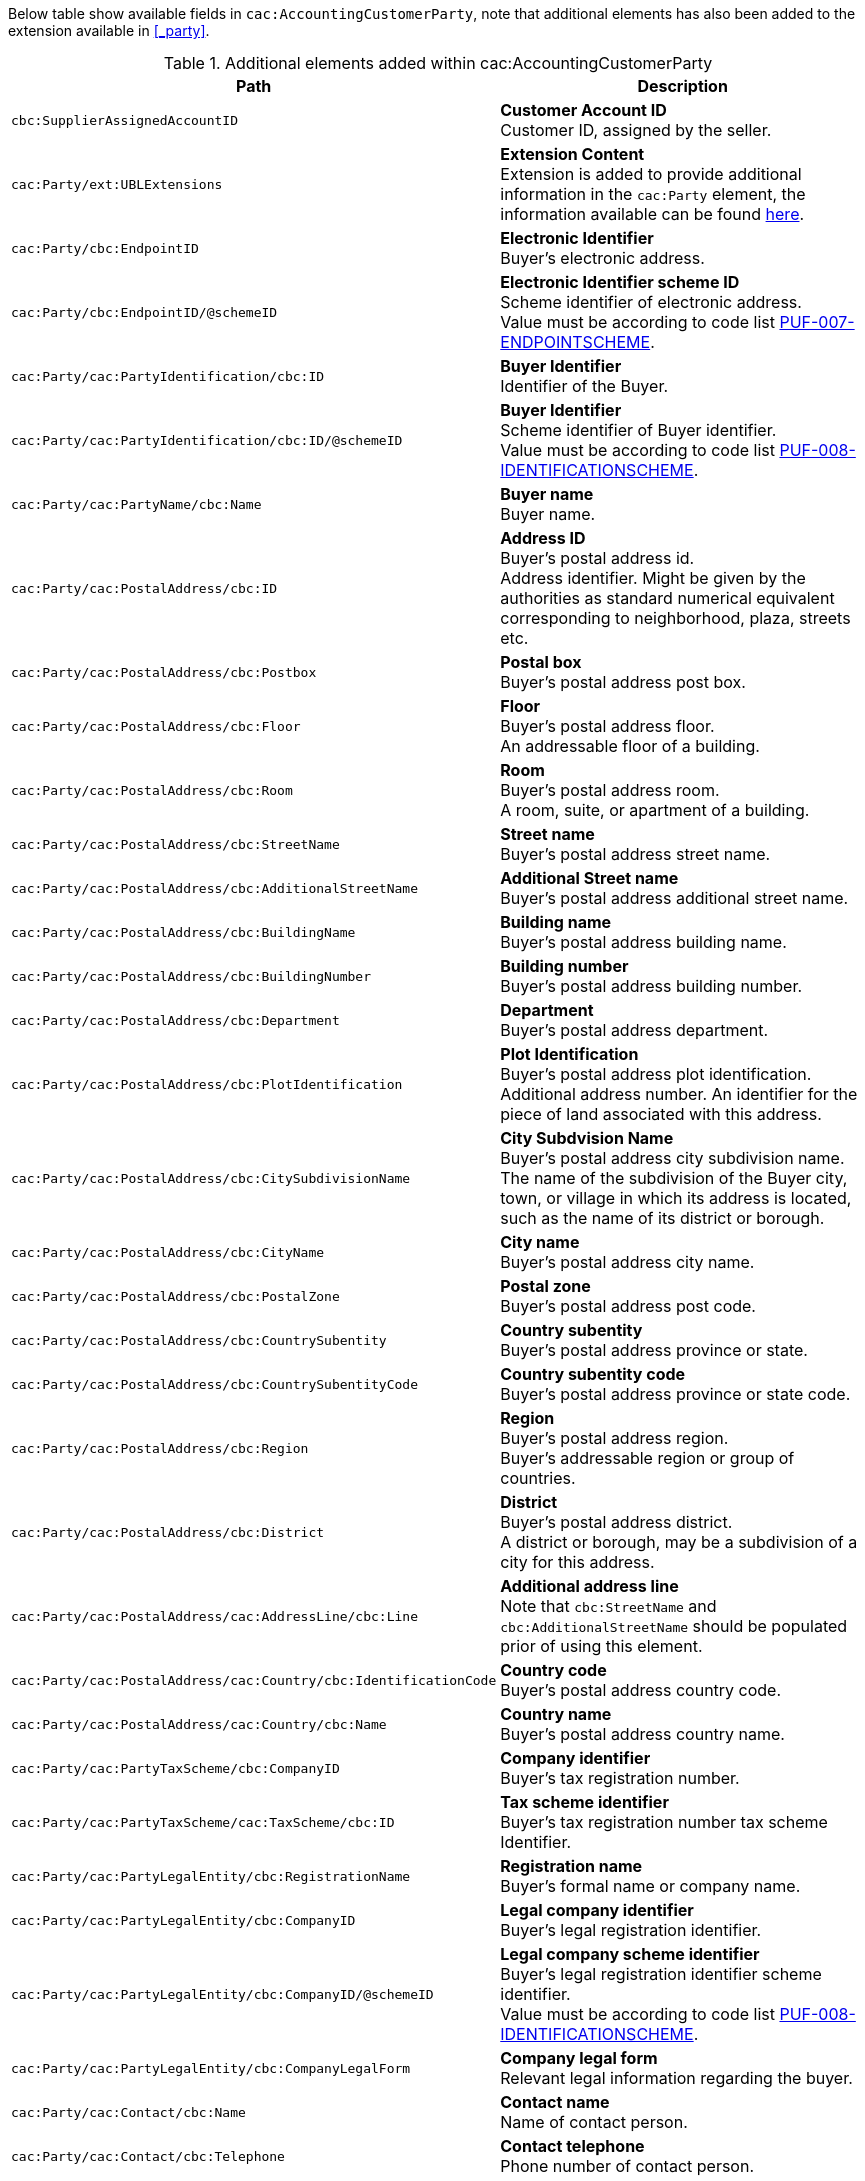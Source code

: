 Below table show available fields in `cac:AccountingCustomerParty`, note that additional elements has also been added to the extension available in <<_party>>.

.Additional elements added within cac:AccountingCustomerParty
|===
|Path |Description

|`cbc:SupplierAssignedAccountID`
|**Customer Account ID** +
Customer ID, assigned by the seller.

|`cac:Party/ext:UBLExtensions`
|**Extension Content** +
Extension is added to provide additional information in the `cac:Party` element, the information available can be found <<_party, here>>.

|`cac:Party/cbc:EndpointID`
|**Electronic Identifier** +
Buyer's electronic address.

|`cac:Party/cbc:EndpointID/@schemeID`
|**Electronic Identifier scheme ID** +
Scheme identifier of electronic address. +
Value must be according to code list https://pagero.github.io/puf-code-lists/#_puf_007_endpointscheme[PUF-007-ENDPOINTSCHEME^].

|`cac:Party/cac:PartyIdentification/cbc:ID`
|**Buyer Identifier** +
Identifier of the Buyer.

|`cac:Party/cac:PartyIdentification/cbc:ID/@schemeID`
|**Buyer Identifier** +
Scheme identifier of Buyer identifier. +
Value must be according to code list https://pagero.github.io/puf-code-lists/#_puf_008_identificationscheme[PUF-008-IDENTIFICATIONSCHEME^].

|`cac:Party/cac:PartyName/cbc:Name`
|**Buyer name** +
Buyer name.

|`cac:Party/cac:PostalAddress/cbc:ID`
|**Address ID** +
Buyer's postal address id. +
Address identifier. Might be given by the authorities as standard numerical equivalent corresponding to neighborhood, plaza, streets etc.

|`cac:Party/cac:PostalAddress/cbc:Postbox`
|**Postal box** +
Buyer's postal address post box.

|`cac:Party/cac:PostalAddress/cbc:Floor`
|**Floor** +
Buyer's postal address floor. +
An addressable floor of a building.

|`cac:Party/cac:PostalAddress/cbc:Room`
|**Room** +
Buyer's postal address room. +
A room, suite, or apartment of a building.

|`cac:Party/cac:PostalAddress/cbc:StreetName`
|**Street name** +
Buyer's postal address street name.

|`cac:Party/cac:PostalAddress/cbc:AdditionalStreetName`
|**Additional Street name** +
Buyer's postal address additional street name.

|`cac:Party/cac:PostalAddress/cbc:BuildingName`
|**Building name** +
Buyer's postal address building name.

|`cac:Party/cac:PostalAddress/cbc:BuildingNumber`
|**Building number** +
Buyer's postal address building number.

|`cac:Party/cac:PostalAddress/cbc:Department`
|**Department** +
Buyer's postal address department.

|`cac:Party/cac:PostalAddress/cbc:PlotIdentification`
|**Plot Identification** +
Buyer's postal address plot identification. +
Additional address number. An identifier for the piece of land associated with this address.

|`cac:Party/cac:PostalAddress/cbc:CitySubdivisionName`
|**City Subdvision Name** +
Buyer's postal address city subdivision name. +
The name of the subdivision of the Buyer city, town, or village in which its address is located, such as the name of its district or borough.

|`cac:Party/cac:PostalAddress/cbc:CityName`
|**City name** +
Buyer's postal address city name.

|`cac:Party/cac:PostalAddress/cbc:PostalZone`
|**Postal zone** +
Buyer's postal address post code.

|`cac:Party/cac:PostalAddress/cbc:CountrySubentity`
|**Country subentity** +
Buyer's postal address province or state.

|`cac:Party/cac:PostalAddress/cbc:CountrySubentityCode`
|**Country subentity code** +
Buyer's postal address province or state code.

|`cac:Party/cac:PostalAddress/cbc:Region`
|**Region** +
Buyer's postal address region. +
Buyer's addressable region or group of countries.

|`cac:Party/cac:PostalAddress/cbc:District`
|**District** +
Buyer's postal address district. +
A district or borough, may be a subdivision of a city for this address.

|`cac:Party/cac:PostalAddress/cac:AddressLine/cbc:Line`
|**Additional address line** +
Note that `cbc:StreetName` and `cbc:AdditionalStreetName` should be populated prior of using this element.

|`cac:Party/cac:PostalAddress/cac:Country/cbc:IdentificationCode`
|**Country code** +
Buyer's postal address country code.

|`cac:Party/cac:PostalAddress/cac:Country/cbc:Name`
|**Country name** +
Buyer's postal address country name.

|`cac:Party/cac:PartyTaxScheme/cbc:CompanyID`
|**Company identifier** +
Buyer's tax registration number.

|`cac:Party/cac:PartyTaxScheme/cac:TaxScheme/cbc:ID`
|**Tax scheme identifier** +
Buyer's tax registration number tax scheme Identifier.

|`cac:Party/cac:PartyLegalEntity/cbc:RegistrationName`
|**Registration name** +
Buyer's formal name or company name.

|`cac:Party/cac:PartyLegalEntity/cbc:CompanyID`
|**Legal company identifier** +
Buyer's legal registration identifier.

|`cac:Party/cac:PartyLegalEntity/cbc:CompanyID/@schemeID`
|**Legal company scheme identifier** +
Buyer's legal registration identifier scheme identifier. +
Value must be according to code list https://pagero.github.io/puf-code-lists/#_puf_008_identificationscheme[PUF-008-IDENTIFICATIONSCHEME^].

|`cac:Party/cac:PartyLegalEntity/cbc:CompanyLegalForm`
|**Company legal form** +
Relevant legal information regarding the buyer.

|`cac:Party/cac:Contact/cbc:Name`
|**Contact name** +
Name of contact person.

|`cac:Party/cac:Contact/cbc:Telephone`
|**Contact telephone** +
Phone number of contact person.

|`cac:Party/cac:Contact/cbc:ElectronicMail`
|**Contact E-mail** +
E-mail of contact person.

|`cac:Party/cac:Person/cbc:FirstName`
|**Person first name** +
First name of person. Should only be used if buyer is a private individual.

|`cac:Party/cac:Person/cbc:FamilyName`
|**Person surname** +
Surname of person. Should only be used if buyer is a private individual.

|`cac:AccountingContact/cbc:Name`
|**Accounting name** +
The name of the individual who serves as the accounting contact for the organization.

|`cac:AccountingContact/cbc:Telephone`
|**Accounting telephone** +
The telephone number for the accounting contact of the organization.

|`cac:AccountingContact/cbc:Telefax`
|**Accounting fax number** +
The telefax number for the accounting contact of the organization.

|`cac:AccountingContact/cbc:ElectronicMail`
|**Accounting E-mail** +
The e-mail address for the accounting contact of the organization. +
 _(Also used for distribution via email through Pagero Online)._
 
|===

*Example* +
_cac:AccountingCustomerParty example_
[source,xml]
----
<Invoice>
  <!-- Code omitted for clarity -->
  <cac:AccountingCustomerParty>
      <cbc:SupplierAssignedAccountID>Customer Number</cbc:SupplierAssignedAccountID>
      <cac:Party>
          <cbc:EndpointID schemeID="0088">7300010000001</cbc:EndpointID>
          <cac:PartyIdentification>
              <cbc:ID schemeID="0088">7300010000001</cbc:ID>
          </cac:PartyIdentification>
          <cac:PartyName>
              <cbc:Name>Customer Name</cbc:Name>
          </cac:PartyName>
          <cac:PostalAddress>
              <cbc:Postbox>54321</cbc:Postbox>
              <cbc:StreetName>Customer Street</cbc:StreetName>
              <cbc:Department>Customer Department</cbc:Department>
              <cbc:PlotIdentification>0000</cbc:PlotIdentification>
              <cbc:CitySubdivisionName>Customer City Subdivision Name</cbc:CitySubdivisionName>
              <cbc:CityName>Customer City</cbc:CityName>
              <cbc:PostalZone>00000</cbc:PostalZone>
              <cbc:CountrySubentity>Customer Province</cbc:CountrySubentity>
              <cac:Country>
                  <cbc:IdentificationCode>SE</cbc:IdentificationCode>
                  <cbc:Name>Sweden</cbc:Name>
              </cac:Country>
          </cac:PostalAddress>
          <cac:PartyTaxScheme>
              <cbc:CompanyID>SE987654321001</cbc:CompanyID>
              <cac:TaxScheme>
                  <cbc:ID>VAT</cbc:ID>
              </cac:TaxScheme>
          </cac:PartyTaxScheme>
          <cac:PartyLegalEntity>
              <cbc:RegistrationName>Customer Registration Name</cbc:RegistrationName>
              <cbc:CompanyID schemeID="0007">987654-4321</cbc:CompanyID>
          </cac:PartyLegalEntity>
          <cac:Contact>
              <cbc:Name>Customer Contact Name</cbc:Name>
              <cbc:Telephone>+465544466</cbc:Telephone>
              <cbc:ElectronicMail>customer@contact.com</cbc:ElectronicMail>
          </cac:Contact>
      </cac:Party>
      <cac:AccountingContact>
          <cbc:Name>Customer Accounting Name</cbc:Name>
          <cbc:Telephone>Customer Tel</cbc:Telephone>
          <cbc:Telefax>Customer Fax</cbc:Telefax>
          <cbc:ElectronicMail>Customer@mainContact.com</cbc:ElectronicMail>
      </cac:AccountingContact>
  </cac:AccountingCustomerParty>
  <!-- Code omitted for clarity -->
</Invoice>
----
